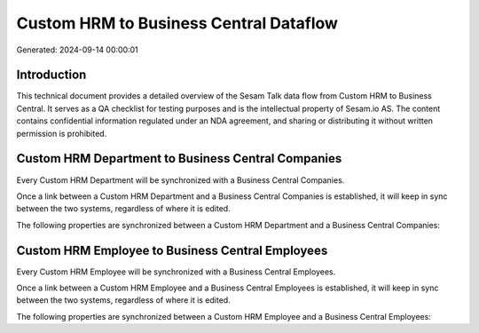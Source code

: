 =======================================
Custom HRM to Business Central Dataflow
=======================================

Generated: 2024-09-14 00:00:01

Introduction
------------

This technical document provides a detailed overview of the Sesam Talk data flow from Custom HRM to Business Central. It serves as a QA checklist for testing purposes and is the intellectual property of Sesam.io AS. The content contains confidential information regulated under an NDA agreement, and sharing or distributing it without written permission is prohibited.

Custom HRM Department to Business Central Companies
---------------------------------------------------
Every Custom HRM Department will be synchronized with a Business Central Companies.

Once a link between a Custom HRM Department and a Business Central Companies is established, it will keep in sync between the two systems, regardless of where it is edited.

The following properties are synchronized between a Custom HRM Department and a Business Central Companies:

.. list-table::
   :header-rows: 1

   * - Custom HRM Department Property
     - Business Central Companies Property
     - Business Central Data Type


Custom HRM Employee to Business Central Employees
-------------------------------------------------
Every Custom HRM Employee will be synchronized with a Business Central Employees.

Once a link between a Custom HRM Employee and a Business Central Employees is established, it will keep in sync between the two systems, regardless of where it is edited.

The following properties are synchronized between a Custom HRM Employee and a Business Central Employees:

.. list-table::
   :header-rows: 1

   * - Custom HRM Employee Property
     - Business Central Employees Property
     - Business Central Data Type

